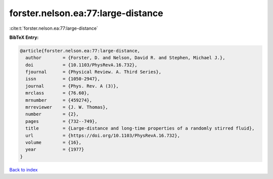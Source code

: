 forster.nelson.ea:77:large-distance
===================================

:cite:t:`forster.nelson.ea:77:large-distance`

**BibTeX Entry:**

.. code-block:: bibtex

   @article{forster.nelson.ea:77:large-distance,
     author        = {Forster, D. and Nelson, David R. and Stephen, Michael J.},
     doi           = {10.1103/PhysRevA.16.732},
     fjournal      = {Physical Review. A. Third Series},
     issn          = {1050-2947},
     journal       = {Phys. Rev. A (3)},
     mrclass       = {76.60},
     mrnumber      = {459274},
     mrreviewer    = {J. W. Thomas},
     number        = {2},
     pages         = {732--749},
     title         = {Large-distance and long-time properties of a randomly stirred fluid},
     url           = {https://doi.org/10.1103/PhysRevA.16.732},
     volume        = {16},
     year          = {1977}
   }

`Back to index <../By-Cite-Keys.html>`_
